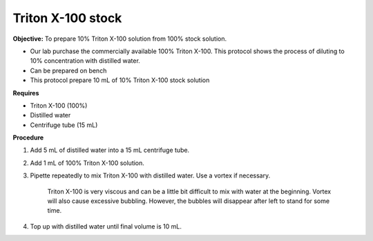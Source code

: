 Triton X-100 stock
==================

**Objective:** To prepare 10% Triton X-100 solution from 100% stock solution. 

* Our lab purchase the commercially available 100% Triton X-100. This protocol shows the process of diluting to 10% concentration with distilled water.
* Can be prepared on bench 
* This protocol prepare 10 mL of 10% Triton X-100 stock solution

**Requires**

* Triton X-100 (100%)
* Distilled water
* Centrifuge tube (15 mL)

**Procedure**

#. Add 5 mL of distilled water into a 15 mL centrifuge tube. 
#. Add 1 mL of 100% Triton X-100 solution. 
#. Pipette repeatedly to mix Triton X-100 with distilled water. Use a vortex if necessary. 

    Triton X-100 is very viscous and can be a little bit difficult to mix with water at the beginning. Vortex will also cause excessive bubbling. However, the bubbles will disappear after left to stand for some time. 

#. Top up with distilled water until final volume is 10 mL. 